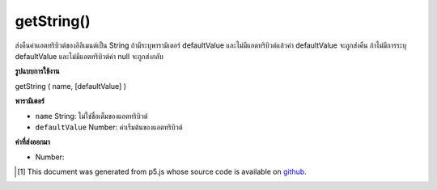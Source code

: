 .. raw:: html

	<script src="https://sketch.netpie.io/widget/p5-widget.js"></script>

getString()
===========

ส่งคืนค่าแอตทริบิวต์ของอิลิเมนต์เป็น String ถ้ามีระบุพารามิเตอร์ defaultValue และไม่มีแอตทริบิวต์แล้วค่า defaultValue จะถูกส่งคืน ถ้าไม่มีการระบุ defaultValue และไม่มีแอตทริบิวต์ค่า null จะถูกส่งกลับ

.. Returns an attribute value of the element as an String. If the defaultValue
.. parameter is specified and the attribute doesn't exist, then defaultValue
.. is returned. If no defaultValue is specified and the attribute doesn't
.. exist, null is returned.

**รูปแบบการใช้งาน**

getString ( name, [defaultValue] )

**พารามิเตอร์**

- ``name``  String: ไม่ใช่ชื่อเต็มของแอตทริบิวต์

- ``defaultValue``  Number: ค่าเริ่มต้นของแอตทริบิวต์

.. ``name``  String: the non-null full name of the attribute
.. ``defaultValue``  Number: the default value of the attribute

**ค่าที่ส่งออกมา**

- Number: 

.. Number: 

.. raw:: html

	<script type="text/p5" data-autoplay data-hide-sourcecode>
	// The following short XML file called "mammals.xml" is parsed
	// in the code below.
	//
	// <?xml version="1.0"?>
	// &lt;mammals&gt;
	//   &lt;animal id="0" species="Capra hircus">Goat&lt;/animal&gt;
	//   &lt;animal id="1" species="Panthera pardus">Leopard&lt;/animal&gt;
	//   &lt;animal id="2" species="Equus zebra">Zebra&lt;/animal&gt;
	// &lt;/mammals&gt;
	
	var xml;
	
	function preload() {
	  xml = loadXML("assets/mammals.xml");
	}
	
	function setup() {
	  var firstChild = xml.getChild("animal");
	  print(firstChild.getString("species"));
	}
	
	// Sketch prints:
	// "Capra hircus"

	</script>

	<br><br>

..  [#f1] This document was generated from p5.js whose source code is available on `github <https://github.com/processing/p5.js>`_.
